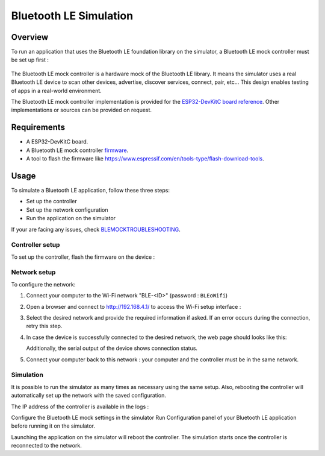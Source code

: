 Bluetooth LE Simulation
=======================

Overview
--------

To run an application that uses the Bluetooth LE foundation library on the
simulator, a Bluetooth LE mock controller must be set up first :

   |Bluetooth-mock-controller|

The Bluetooth LE mock controller is a hardware mock of the Bluetooth LE library. It
means the simulator uses a real Bluetooth LE device to scan other devices,
advertise, discover services, connect, pair, etc... This design enables
testing of apps in a real-world environment.

The Bluetooth LE mock controller implementation is provided for the `ESP32-DevKitC
board reference <https://www.espressif.com/en/products/hardware/esp32-devkitc/overview>`__.
Other implementations or sources can be provided on request.

Requirements
------------

- A ESP32-DevKitC board.
- A Bluetooth LE mock controller firmware_.
- A tool to flash the firmware like
  https://www.espressif.com/en/tools-type/flash-download-tools.

Usage
-----

To simulate a Bluetooth LE application, follow these three steps:

- Set up the controller
- Set up the network configuration
- Run the application on the simulator

If your are facing any issues, check BLEMOCKTROUBLESHOOTING_.

Controller setup
~~~~~~~~~~~~~~~~

To set up the controller, flash the firmware on the device :

   |flash-download-tool|

Network setup
~~~~~~~~~~~~~

To configure the network:

#. Connect your computer to the Wi-Fi network "BLE-<ID>" (password :
   ``BLEoWifi``)
#. Open a browser and connect to http://192.168.4.1/ to access the Wi-Fi setup
   interface :

   |wifi-setup-interface|

#. Select the desired network and provide the required information if asked.
   If an error occurs during the connection, retry this step.
#. In case the device is successfully connected to the desired network, the
   web page should looks like this:

   |wifi-setup-last-screen|

   Additionally, the serial output of the device shows connection status.
#. Connect your computer back to this network : your computer and the
   controller must be in the same network.

Simulation
~~~~~~~~~~

It is possible to run the simulator as many times as necessary using the same
setup. Also, rebooting the controller will automatically set up the network with
the saved configuration.

The IP address of the controller is available in the logs :

|controller-ip|

Configure the Bluetooth LE mock settings in the simulator Run Configuration panel
of your Bluetooth LE application before running it on the simulator.

|bluetooth-mock-configuration|

Launching the application on the simulator will reboot the controller. The
simulation starts once the controller is reconnected to the network.

.. _BLEMOCKTROUBLESHOOTING: blemockTroubleshooting.rst
.. _firmware: resources/blemock-controller.bin
.. |Bluetooth-mock-controller| image:: images/blemock-controller.png
.. |flash-download-tool| image:: images/blemock-flash-download-tool.png
.. |wifi-setup-interface| image:: images/blemock-wifi-setup-interface.png
.. |wifi-setup-last-screen| image:: images/blemock-wifi-setup-last-screen.png
.. |bluetooth-mock-configuration| image:: images/blemock-configuration.png
.. |controller-ip| image:: images/blemock-controller-ip.png
..
   | Copyright 2008-2020, MicroEJ Corp. Content in this space is free 
   for read and redistribute. Except if otherwise stated, modification 
   is subject to MicroEJ Corp prior approval.
   | MicroEJ is a trademark of MicroEJ Corp. All other trademarks and 
   copyrights are the property of their respective owners.